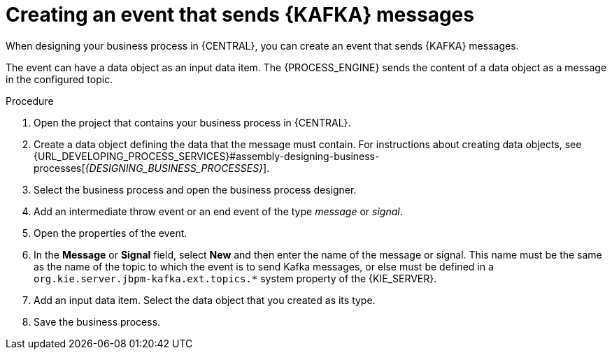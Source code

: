 [id='message-send-event-proc_{context}']
= Creating an event that sends {KAFKA} messages

When designing your business process in {CENTRAL}, you can create an event that sends {KAFKA} messages. 

The event can have a data object as an input data item. The {PROCESS_ENGINE} sends the content of a data object as a message in the configured topic.

.Procedure

. Open the project that contains your business process in {CENTRAL}.
. Create a data object defining the data that the message must contain. For instructions about creating data objects, see {URL_DEVELOPING_PROCESS_SERVICES}#assembly-designing-business-processes[_{DESIGNING_BUSINESS_PROCESSES}_].
. Select the business process and open the business process designer.
. Add an intermediate throw event or an end event of the type _message_ or _signal_.
. Open the properties of the event.
. In the *Message* or *Signal* field, select *New* and then enter the name of the message or signal. This name must be the same as the name of the topic to which the event is to send Kafka messages, or else must be defined in a `org.kie.server.jbpm-kafka.ext.topics.*` system property of the {KIE_SERVER}.
. Add an input data item. Select the data object that you created as its type.
. Save the business process.